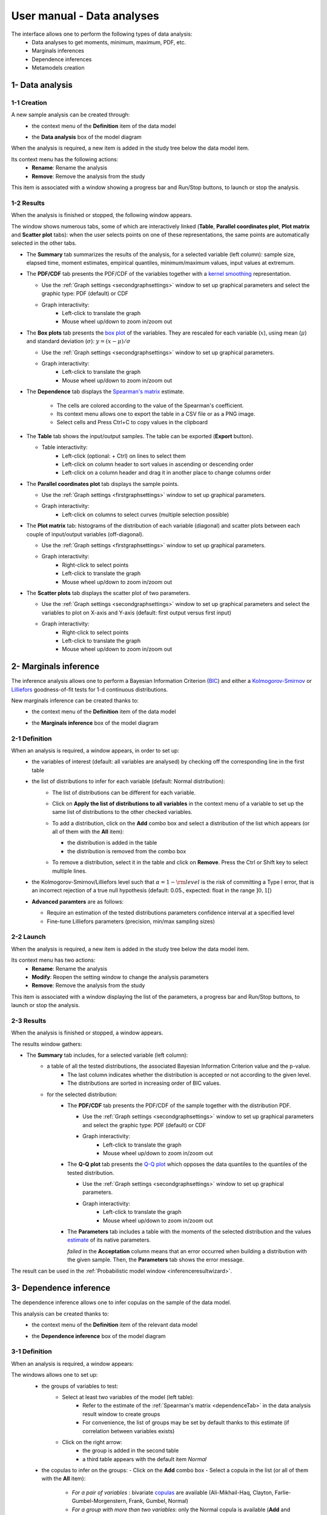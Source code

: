 ===========================
User manual - Data analyses
===========================

The interface allows one to perform the following types of data analysis:
  - Data analyses to get moments, minimum, maximum, PDF, etc.
  - Marginals inferences
  - Dependence inferences
  - Metamodels creation

1- Data analysis
================

1-1 Creation
''''''''''''

A new sample analysis can be created through:
  - the context menu of the **Definition** item of the data model

    .. image:: /user_manual/graphical_interface/data_analysis/dataAnalysisdefContextMenu.png
        :align: center

  - the **Data analysis** box of the model diagram

    .. image:: /user_manual/graphical_interface/data_analysis/dataModelDiagramBoxes.png
        :align: center

When the analysis is required, a new item is added in the study tree below the data model item.

Its context menu has the following actions:
  - **Rename**: Rename the analysis
  - **Remove**: Remove the analysis from the study

This item is associated with a window showing a
progress bar and Run/Stop buttons, to launch or stop the analysis.

.. image:: /user_manual/graphical_interface/data_analysis/dataAnalysisWindow.png
    :align: center

.. _dataanalysisresult:

1-2 Results
'''''''''''

When the analysis is finished or stopped, the following window appears.

.. image:: /user_manual/graphical_interface/data_analysis/data_model_analysis_summary.png
    :align: center

The window shows numerous tabs, some of which are interactively linked (**Table**,
**Parallel coordinates plot**, **Plot matrix** and **Scatter plot** tabs):
when the user selects points on one of these representations, the same points are
automatically selected in the other tabs.

- The **Summary** tab summarizes the results of the analysis, for a selected variable (left column):
  sample size, elapsed time, moment estimates, empirical quantiles, minimum/maximum values, input
  values at extremum.

- The **PDF/CDF** tab presents the PDF/CDF of the variables
  together with a `kernel smoothing <http://openturns.github.io/openturns/latest/theory/data_analysis/kernel_smoothing.html>`_ representation.

  - Use the :ref:`Graph settings <secondgraphsettings>` window to set up graphical parameters and
    select the graphic type: PDF (default) or CDF
  - Graph interactivity:
      - Left-click to translate the graph
      - Mouse wheel up/down to zoom in/zoom out

  .. image:: /user_manual/graphical_interface/data_analysis/data_model_analysis_PDF.png
      :align: center

- The **Box plots** tab presents the `box plot <https://commons.wikimedia.org/w/index.php?curid=14524285>`_
  of the variables. They are rescaled for each variable (:math:`x`), using mean (:math:`\mu`) and standard deviation (:math:`\sigma`): :math:`y = (x - \mu)/\sigma`

  - Use the :ref:`Graph settings <secondgraphsettings>` window to set up graphical parameters.
  - Graph interactivity:
      - Left-click to translate the graph
      - Mouse wheel up/down to zoom in/zoom out

  .. image:: /user_manual/graphical_interface/data_analysis/data_model_analysis_boxplot.png
      :align: center

.. _dependenceTab:


- The **Dependence** tab displays the `Spearman's matrix <http://openturns.github.io/openturns/latest/theory/data_analysis/spearman_coefficient.html>`_ estimate.

    - The cells are colored according to the value of the Spearman's coefficient.
    - Its context menu allows one to export the table in a CSV file or as a PNG image.
    - Select cells and Press Ctrl+C to copy values in the clipboard

  .. image:: /user_manual/graphical_interface/deterministic_analysis/doe_dependence.png
      :align: center

- The **Table** tab shows the input/output samples. The table can be exported (**Export** button).

  - Table interactivity:
      - Left-click (optional: + Ctrl) on lines to select them
      - Left-click on column header to sort values in ascending or descending order
      - Left-click on a column header and drag it in another place to change columns order

  .. image:: /user_manual/graphical_interface/deterministic_analysis/designOfExperimentTable.png
      :align: center


- The **Parallel coordinates plot** tab displays the sample points.

  - Use the :ref:`Graph settings <firstgraphsettings>` window to set up graphical parameters.
  - Graph interactivity:
      - Left-click on columns to select curves (multiple selection possible)

  .. image:: /user_manual/graphical_interface/data_analysis/data_model_analysis_Cobweb.png
      :align: center


- The **Plot matrix** tab: histograms of the distribution of each variable (diagonal) and
  scatter plots between each couple of input/output variables (off-diagonal).

  - Use the :ref:`Graph settings <firstgraphsettings>` window to set up graphical parameters.
  - Graph interactivity:
      - Right-click to select points
      - Left-click to translate the graph
      - Mouse wheel up/down to zoom in/zoom out

  .. image:: /user_manual/graphical_interface/data_analysis/data_model_analysis_plotmatrixYX.png
      :align: center

- The **Scatter plots** tab displays the scatter plot of two parameters.

  - Use the :ref:`Graph settings <secondgraphsettings>` window to set up graphical parameters and
    select the variables to plot on X-axis and Y-axis (default: first output versus first input)
  - Graph interactivity:
      - Right-click to select points
      - Left-click to translate the graph
      - Mouse wheel up/down to zoom in/zoom out

  .. image:: /user_manual/graphical_interface/data_analysis/data_model_analysis_scatterplot.png
      :align: center

.. _inferenceAnalysis:

2- Marginals inference
======================

The inference analysis allows one to perform a Bayesian Information Criterion
(`BIC <http://openturns.github.io/openturns/latest/theory/data_analysis/bic.html>`_) and
either a `Kolmogorov-Smirnov <http://openturns.github.io/openturns/latest/theory/data_analysis/kolmogorov_test.html>`_ or `Lilliefors <http://openturns.github.io/openturns/latest/auto_data_analysis/statistical_tests/plot_kolmogorov_test.html#case-2-the-distribution-parameters-are-estimated-from-the-sample>`_ goodness-of-fit tests for 1-d continuous distributions.

New marginals inference can be created thanks to:
  - the context menu of the **Definition** item of the data model

    .. image:: /user_manual/graphical_interface/data_analysis/dataAnalysisdefContextMenu.png
        :align: center

  - the **Marginals inference** box of the model diagram

    .. image:: /user_manual/graphical_interface/data_analysis/dataModelDiagramBoxes.png
        :align: center

.. _marginalsinferencewizard:

2-1 Definition
''''''''''''''

.. image:: /user_manual/graphical_interface/data_analysis/inference_wizard.png
    :align: center

When an analysis is required, a window appears, in order to set up:
  - the variables of interest (default: all variables are analysed) by checking off
    the corresponding line in the first table
  - the list of distributions to infer for each variable (default: Normal distribution):
      - The list of distributions can be different for each variable.
      - Click on **Apply the list of distributions to all variables**
        in the context menu of a variable to set up the same list of distributions
        to the other checked variables.

        .. image:: /user_manual/graphical_interface/data_analysis/inference_wizard_applyToAll.png
            :align: center

      - To add a distribution, click on the **Add** combo box and select a distribution of the list
        which appears (or all of them with the **All** item):

        - the distribution is added in the table
        - the distribution is removed from the combo box

        .. image:: /user_manual/graphical_interface/data_analysis/inference_wizard_distributions_list.png
            :align: center

      - To remove a distribution, select it in the table and click on **Remove**.
        Press the Ctrl or Shift key to select multiple lines.
  - the Kolmogorov-Smirnov/Lilliefors level such that :math:`\alpha = 1 - {\rm level}` is the risk of
    committing a Type I error, that is an incorrect rejection of a true null hypothesis
    (default: 0.05., expected: float in the range :math:`]0, 1[`)
  - **Advanced paramters** are as follows:

    - Require an estimation of the tested distributions parameters confidence interval at a specified level
    - Fine-tune Lilliefors parameters (precision, min/max sampling sizes)



2-2 Launch
''''''''''

When the analysis is required, a new item is added in the study tree below the data model item.

Its context menu has two actions:
  - **Rename**: Rename the analysis
  - **Modify**: Reopen the setting window to change the analysis parameters
  - **Remove**: Remove the analysis from the study

This item is associated with a window displaying the list of the parameters, a
progress bar and Run/Stop buttons, to launch or stop the analysis.

.. image:: /user_manual/graphical_interface/data_analysis/inferenceWindow.png
    :align: center

.. _marginalsinferenceresult:

2-3 Results
'''''''''''

When the analysis is finished or stopped, a window appears.

.. image:: /user_manual/graphical_interface/data_analysis/inference_resultWindow_tab_summary_PDF.png
    :align: center

The results window gathers:

- The **Summary** tab includes, for a selected variable (left column):
   - a table of all the tested distributions, the associated Bayesian Information Criterion value and the p-value.
       - The last column indicates whether the distribution is accepted or not according to the given level.
       - The distributions are sorted in increasing order of BIC values.
   - for the selected distribution:
      - The **PDF/CDF** tab presents the PDF/CDF of the sample
        together with the distribution PDF.

        - Use the :ref:`Graph settings <secondgraphsettings>` window to set up graphical parameters and
          select the graphic type: PDF (default) or CDF
        - Graph interactivity:
            - Left-click to translate the graph
            - Mouse wheel up/down to zoom in/zoom out

      - The **Q-Q plot** tab presents the `Q-Q plot <http://openturns.github.io/openturns/latest/theory/data_analysis/graphical_fitting_test.html>`_
        which opposes the data quantiles to the quantiles of the tested distribution.

        .. image:: /user_manual/graphical_interface/data_analysis/inference_resultWindow_tab_summary_QQplot.png
           :align: center

        - Use the :ref:`Graph settings <secondgraphsettings>` window to set up graphical parameters.
        - Graph interactivity:
            - Left-click to translate the graph
            - Mouse wheel up/down to zoom in/zoom out

      - The **Parameters** tab includes a table with the moments of the selected distribution
        and the values
        `estimate <http://openturns.github.io/openturns/latest/theory/data_analysis/parametric_estimation.html>`_
        of its native parameters.

        .. image:: /user_manual/graphical_interface/data_analysis/inference_resultWindow_tab_summary_parameters.png
           :align: center

        *failed* in the **Acceptation** column means that an error occurred when building a distribution
        with the given sample. Then, the **Parameters** tab shows the error message.

        .. image:: /user_manual/graphical_interface/data_analysis/inference_resultWindow_tab_summary_parameters_error_message.png
            :align: center


The result can be used in the :ref:`Probabilistic model window <inferenceresultwizard>`.

.. _dependenceInference:

3- Dependence inference
=======================

The dependence inference allows one to infer copulas on the sample of the data model.

This analysis can be created thanks to:
  - the context menu of the **Definition** item of the relevant data model

    .. image:: /user_manual/graphical_interface/data_analysis/dataAnalysisdefContextMenu.png
        :align: center

  - the **Dependence inference** box of the model diagram

    .. image:: /user_manual/graphical_interface/data_analysis/dataModelDiagramBoxes.png
        :align: center

.. _dependenceinferencewizard:

3-1 Definition
''''''''''''''

When an analysis is required, a window appears:

.. image:: /user_manual/graphical_interface/data_analysis/dependenceInference_wizard.png
    :align: center

The windows allows one to set up:
  - the groups of variables to test:
      - Select at least two variables of the model (left table):
          - Refer to the estimate of the :ref:`Spearman's matrix <dependenceTab>` in
            the data analysis result window to create groups
          - For convenience, the list of groups may be set by default thanks to this estimate
            (if correlation between variables exists)
      - Click on the right arrow:
          - the group is added in the second table
          - a third table appears with the default item *Normal*

  .. image:: /user_manual/graphical_interface/data_analysis/dependenceInference_wizardOneGroup.png
    :align: center

  - the copulas to infer on the groups:
    - Click on the **Add** combo box
    - Select a copula in the list (or all of them with the **All** item):

        - *For a pair of variables* : bivariate
          `copulas <http://openturns.github.io/openturns/latest/user_manual/_generated/openturns.Copula.html>`_
          are available (Ali-Mikhail-Haq, Clayton, Farlie-Gumbel-Morgenstern, Frank, Gumbel, Normal)
        - *For a group with more than two variables*: only the Normal copula is available
          (**Add** and **Remove** buttons are then disabled)

    .. image:: /user_manual/graphical_interface/data_analysis/dependenceInference_wizard_copulaList.png
      :align: center

To remove a group:
  - Select a group in the second table
  - Click on the left arrow

3-2 Launch
'''''''''''

When the analysis is required, a new item is added in the study tree below the data model item.

Its context menu has the following actions:
  - **Rename**: Rename the analysis;
  - **Modify**: Reopen the setting window to change the analysis parameters;
  - **Remove**: Remove the analysis from the study.

This item is associated with a window displaying the list of the parameters, a
progress bar and Run/Stop buttons, to launch or stop the analysis.

.. image:: /user_manual/graphical_interface/data_analysis/copulaInferenceWindow.png
    :align: center

.. _dependenceinferenceresult:

3-3 Results
'''''''''''

When the analysis is finished or stopped, a window appears:

.. image:: /user_manual/graphical_interface/data_analysis/copulaInference_resultWindow_tab_summary_PDF.png
    :align: center

The window gathers:

- The **Summary** tab includes, for a selected set of variables:
    - a table of all the tested copulas
    - for the selected copula:
        - the **PDF/CDF** tab presents, for each pair of variables, the PDF/CDF of the sample
          together with the distribution PDF.

            - Use the :ref:`Graph settings <secondgraphsettings>` window to set up graphical parameters and
              select the graphic type: PDF (default) or CDF
            - Graph interactivity:
                - Left-click to translate the graph
                - Mouse wheel up/down to zoom in/zoom out

        - the **Kendall plot** tab presents a visual fitting test for each pair of variables using the
          `Kendall plot <http://openturns.github.io/openturns/latest/theory/data_analysis/graphical_fitting_test.html>`_.
          This plot can be interpreted as a QQ-plot (for marginals): the more the curve fits
          the diagonal, the more adequate the dependence model is.

            - Use the :ref:`Graph settings <secondgraphsettings>` window to set up graphical parameters.
            - Graph interactivity:
                - Left-click to translate the graph
                - Mouse wheel up/down to zoom in/zoom out

        .. image:: /user_manual/graphical_interface/data_analysis/copulaInference_resultWindow_tab_summary_Kendall.png
            :align: center

        - the **Parameters** tab includes the parameters `estimate <http://openturns.github.io/openturns/latest/theory/data_analysis/parametric_estimation.html>`_ of the selected copula.

            .. image:: /user_manual/graphical_interface/data_analysis/copulaInference_resultWindow_tab_summary_parameters.png
                :align: center

            - *For the Gaussian copula*: the tab displays the `Spearman's coefficients <http://openturns.github.io/openturns/latest/theory/data_analysis/spearman_coefficient.html>`_.


            - *'-'* in the **BIC** column means that an error occurred when building a copula
              with the given sample. Then, the **Parameters** tab shows the error message.

            .. image:: /user_manual/graphical_interface/data_analysis/copulaInference_resultWindow_tab_summary_parameters_ErrorMessage.png
                :align: center

The result can be used in the :ref:`Probabilistic model window <dependenceinferenceresultwizard>`.

4- Metamodel creation
======================

To perform this analysis, the data model or the design of experiments must contain an output sample.

A new metamodel can be created in 4 different ways:
  - the context menu of a design of experiments item

    .. image:: /user_manual/graphical_interface/data_analysis/doe_eval_ContextMenu.png
        :align: center

  - the **Metamodel creation** box of a physical model diagram

    .. image:: /user_manual/graphical_interface/data_analysis/physicalModel_Diagram_metamodelBox.png
        :align: center

  - the context menu of the **Definition** item of a data model

    .. image:: /user_manual/graphical_interface/data_analysis/dataAnalysisdefContextMenu.png
        :align: center

  - the **Metamodel creation** box of a data model diagram

    .. image:: /user_manual/graphical_interface/data_analysis/dataModelDiagramBoxes.png
        :align: center

.. _metamodelwizard:

4-1 Definition
''''''''''''''

When an analysis is required, a window appears, in order to set up:
  - the outputs of interest (**Select outputs** - default: all outputs are analyzed)
  - the method: polynomial regression (default), functional chaos or kriging

.. image:: /user_manual/graphical_interface/data_analysis/metaModel_wizard.png
    :align: center

4-1-1 Linear regression
~~~~~~~~~~~~~~~~~~~~~~~~~~~

The **Linear regression** window allows one to define:
  - **Parameters**: polynomial degree (default: 1, expected: integer in [1, 2]), interaction terms (if degree>1 only)

Refer to :class:`~persalsys.PolynomialRegressionAnalysis` for implementation details.

4-1-2 Functional chaos
~~~~~~~~~~~~~~~~~~~~~~

.. image:: /user_manual/graphical_interface/data_analysis/metaModel_functional_chaos_wizard.png
    :align: center

The **Functional chaos parameters** window allows one to define:
  - **Parameters**: chaos degree (default: 2, expected: integer greater or equal to 1)
  - **Advanced Parameters** (default: hidden): sparse chaos (default: not sparse)

Refer to :class:`~persalsys.FunctionalChaosAnalysis` for implementation details.

4-1-3 Kriging
~~~~~~~~~~~~~

.. image:: /user_manual/graphical_interface/data_analysis/metaModel_kriging_wizard.png
    :align: center

The **Kriging parameters** window allows one to define:
  - **Parameters**:
     - *The type of covariance model*: Squared exponential (default), Absolute exponential,
       Generalized exponential, Matérn model
     - *Parameters of the covariance model* (default: hidden, visible if a model is chosen):
         - **Generalized exponential**: parameter **p**,
           exponent of the euclidean norm (default: 1., positive float expected)

         .. image:: /user_manual/graphical_interface/data_analysis/kriging_p_parameter.png
              :align: center

         - **Matérn**: coefficient **nu** (default: 1.5, positive float expected)

         .. image:: /user_manual/graphical_interface/data_analysis/kriging_nu_parameter.png
              :align: center

     - *The type of the trend basis*: Constant (default), Linear or Quadratic
  - **Advanced Parameters** are accessible for model covariance optimization (default: hidden):
     - Optimize the covariance model parameters (default: checked)
     - Scales for each input (default: 1): To edit the scales, click on the "**...**" button to
       generate the input variables table and their scale through a wizard.

     .. image:: /user_manual/graphical_interface/data_analysis/kriging_scale_wizard.png
          :align: center

     - Amplitude of the process (default: 1., positive float expected)

Refer to :class:`~persalsys.KrigingAnalysis` for implementation details.

4-1-3 Validation
~~~~~~~~~~~~~~~~

In the following window, the generated metamodel can be validated, with three different methods:
  - *Analytically* (default): This method corresponds to an approximation of the Leave-one-out method result.
      - For more information about Kriging, see O. Dubrule, Cross Validation of Kriging in a Unique Neighborhood,
        Mathematical Geology,1983.
      - For more information about Functional chaos, see G. Blatman, Adaptive sparse polynomial chaos
        expansions for uncertainty propagation and sensitivity analysis.,
        PhD thesis. Blaise Pascal University-Clermont II, France, 2009.
  - *Using a test sample*: The data sample is divided into two subsamples, by picking points randomly (default seed = 1):
    training sample (default: 80% of the sample points) and test sample
    (default: 20% of the sample points).
    A new metamodel is built with the training sample and is validated with the test sample.
  - *Using the* `K-Fold <http://openturns.github.io/openturns/latest/theory/meta_modeling/cross_validation.html>`_ *method*:
    Define the number of folds (default: 5, expected: integer greater than 1) and specify how the
    folds are generated (default seed:1).

.. image:: /user_manual/graphical_interface/data_analysis/metaModel_validation_page.png
    :align: center

4-2 Results
'''''''''''

When the window is validated, a new element appears in the study tree below the
data model item or the design of experiments item.

The context menu of this item contains these actions:
  - **Rename**: Rename the analysis
  - **Modify**: Reopen the setting window to change the analysis parameters
  - **Convert metamodel into physical model** (default: disabled, enabled when the analysis
    is successfully finished): Add the metamodel in the study tree
  - **Remove**: Remove the analysis from the study

This item is associated with a window displaying the list of the parameters, a
progress bar and Run/Stop buttons, to launch or stop the analysis.

.. image:: /user_manual/graphical_interface/data_analysis/metaModelWindow.png
    :align: center

.. _functionalchaosresult:

4-2-1 Functional chaos
~~~~~~~~~~~~~~~~~~~~~~

.. image:: /user_manual/graphical_interface/data_analysis/metaModel_result_window_plot.png
    :align: center

The results window gathers:

- The **Metamodel** tab shows different information about the selected output (left column):
    - Number of points
    - Relative error: :math:`\displaystyle rel = \frac{\sum_{i=0}^N (y_i - \hat{y_i})^2}{\sum_{i=0}^N {(y_i - \bar{y})^2}}`
    - Residual: :math:`\displaystyle res = \frac{\sqrt{\sum_{i=0}^N (y_i - \hat{y_i})^2}}{N}`.
    - The fitting curve between the physical model output values (**Real otput values**) and the
      metamodel values (**Prediction**).
      The reference diagonal (in black) is built with the physical model output values.

        - Use the :ref:`Graph settings <secondgraphsettings>` window to set up graphical parameters.
        - Graph interactivity:
           - Left-click to translate the graph
           - Mouse wheel up/down to zoom in/zoom out

- The **Results** tab presents different parameter, for a selected output (left column):
    - first and second order moments
    - polynomial basis: dimension, maximum degree, full/truncated size
    - part of variance explained by each polynom

    .. image:: /user_manual/graphical_interface/data_analysis/metaModel_result_window_moments.png
        :align: center

- The **Sobol indices** tab includes, for a selected output (left column):

  - The graphic representation of the first and total order indices for each variable.
    Use the :ref:`Graph settings <secondgraphsettings>` window to set up graphical parameters.
  - A summary table with the first and total order indices.

      - Table interactivity:
          - Select cells and Press Ctrl+C to copy values in the clipboard
          - Left-click on column header to sort values in ascending or descending order.
            Sorting the table will automatically sort the indices on the graph.

  - The index corresponding to the interactions (below the table).

  .. |attentionButton| image:: /user_manual/graphical_interface/probabilistic_analysis/task-attention.png

  If the Sobol's indices estimates are incoherent, an |attentionButton| will appear in the table.
  It is advised to refer to the associated warning message (tooltip of the |attentionButton|).

  .. image:: /user_manual/graphical_interface/data_analysis/metaModel_result_window_sobol_indices.png
    :align: center

- The **Validation** tab (default: hidden; visible if a metamodel validation is required) shows for each method and selected output:
    - The metamodel predictivity coefficient: :math:`\displaystyle Q2 = 1 - \frac{\sum_{i=0}^N (y_i - \hat{y_i})^2}{\sum_{i=0}^N {(\bar{y} - y_i)^2}}`
    - The residual: :math:`\displaystyle res = \frac{\sqrt{\sum_{i=0}^N (y_i - \hat{y_i})^2}}{N}`.
    - *K-Fold* and *Test sample*: A plot showing the relation between the output values (physical
      model) and the predicted metamodel values. The relation is compared to a reference
      diagonal built with the physical model output values.

        - Use the :ref:`Graph settings <secondgraphsettings>` window to set up graphical parameters.
        - Graph interactivity:
           - Left-click to translate the graph
           - Mouse wheel up/down to zoom in/zoom out

      .. image:: /user_manual/graphical_interface/data_analysis/metaModel_result_window_LOO_plot.png
         :align: center

    - *Analytical*: the Q2 value

      .. image:: /user_manual/graphical_interface/data_analysis/FC_analyticalValidation.png
         :align: center


- The **Parameters** tab summarizes the parameters of the metamodel creation.

  .. image:: /user_manual/graphical_interface/data_analysis/metaModel_result_window_parameters.png
      :align: center

.. _krigingresult:

4-2-2 Kriging
~~~~~~~~~~~~~

.. image:: /user_manual/graphical_interface/data_analysis/metaModel_result_window_kriging_plot.png
    :align: center

The results window gathers:

- The **Metamodel** tab shows for a selected output the graphic relation between output values from
  the physical model (**Real output values**) and metamodel values (**Prediction**).
  The reference diagonal (in black) is built with the physical model output values.

  - Use the :ref:`Graph settings <secondgraphsettings>` window to set up graphical parameters.
  - Graph interactivity:
         - Left-click to translate the graph
         - Mouse wheel up/down to zoom in/zoom out

- The **Results** tab presents the optimized covariance model parameters and the trend coefficients.

  .. image:: /user_manual/graphical_interface/data_analysis/metaModel_result_window_kriging_results.png
      :align: center

- If a metamodel validation is required, a **Validation** tab appears for the selected method and output:
    - The residual: :math:`\displaystyle res = \frac{\sqrt{\sum_{i=0}^N (y_i - \hat{y_i})^2}}{N}`.
    - The metamodel predictivity coefficient: :math:`\displaystyle Q2 = 1 - \frac{\sum_{i=0}^N (y_i - \hat{y_i})^2}{\sum_{i=0}^N {(\bar{y} - y_i)^2}}`
    - A plot showing the relation between the output values (physical
      model) and the predicted metamodel values. The relation is compared to a reference
      diagonal built with the physical model output values.

      - Use the :ref:`Graph settings <secondgraphsettings>` window to set up graphical parameters.
      - Graph interactivity:
           - Left-click to translate the graph
           - Mouse wheel up/down to zoom in/zoom out

      .. image:: /user_manual/graphical_interface/data_analysis/metaModel_result_window_LOO_plot.png
         :align: center

- The **Parameters** tab summarizes the parameters of the metamodel creation.
